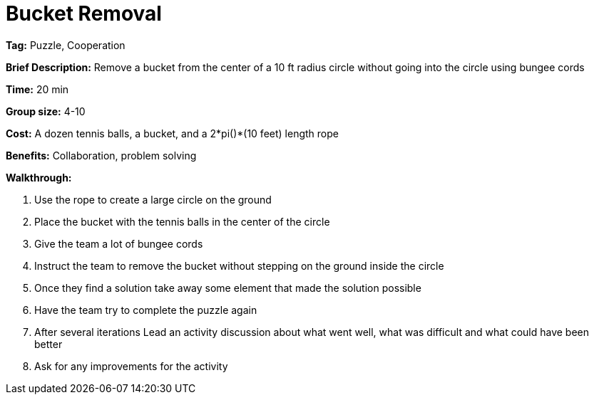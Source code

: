 = Bucket Removal 

*Tag:* Puzzle, Cooperation  

*Brief Description:* Remove a bucket from the center of a 10 ft radius circle without going into the circle using bungee cords 

*Time:* 20 min 

*Group size:* 4-10 

*Cost:* A dozen tennis balls, a bucket, and a 2*pi()*(10 feet) length rope 

*Benefits:* Collaboration, problem solving 

*Walkthrough:*  

1. Use the rope to create a large circle on the ground 

2. Place the bucket with the tennis balls in the center of the circle  

3. Give the team a lot of bungee cords 

4. Instruct the team to remove the bucket without stepping on the ground inside the circle 

5. Once they find a solution take away some element that made the solution possible  

6. Have the team try to complete the puzzle again 

7. After several iterations Lead an activity discussion about what went well, what was difficult and what could have been better 

8. Ask for any improvements for the activity 